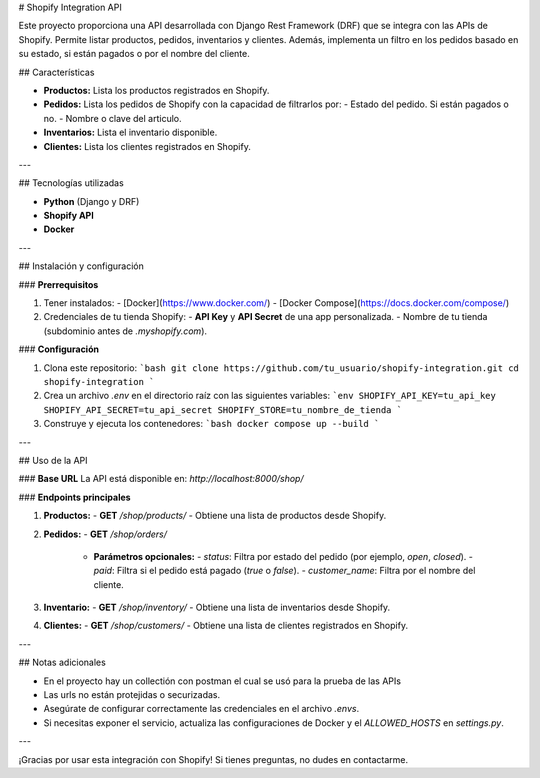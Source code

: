 # Shopify Integration API

Este proyecto proporciona una API desarrollada con Django Rest Framework (DRF) que se integra con las APIs de Shopify. Permite listar productos, pedidos, inventarios y clientes. Además, implementa un filtro en los pedidos basado en su estado, si están pagados o por el nombre del cliente.

## Características

- **Productos:** Lista los productos registrados en Shopify.
- **Pedidos:** Lista los pedidos de Shopify con la capacidad de filtrarlos por:
  - Estado del pedido. Si están pagados o no.
  - Nombre o clave del articulo.
- **Inventarios:** Lista el inventario disponible.
- **Clientes:** Lista los clientes registrados en Shopify.

---

## Tecnologías utilizadas

- **Python** (Django y DRF)
- **Shopify API**
- **Docker**

---

## Instalación y configuración

### **Prerrequisitos**

1. Tener instalados:
   - [Docker](https://www.docker.com/)
   - [Docker Compose](https://docs.docker.com/compose/)
2. Credenciales de tu tienda Shopify:
   - **API Key** y **API Secret** de una app personalizada.
   - Nombre de tu tienda (subdominio antes de `.myshopify.com`).

### **Configuración**

1. Clona este repositorio:
   ```bash
   git clone https://github.com/tu_usuario/shopify-integration.git
   cd shopify-integration
   ```

2. Crea un archivo `.env` en el directorio raíz con las siguientes variables:
   ```env
   SHOPIFY_API_KEY=tu_api_key
   SHOPIFY_API_SECRET=tu_api_secret
   SHOPIFY_STORE=tu_nombre_de_tienda
   ```

3. Construye y ejecuta los contenedores:
   ```bash
   docker compose up --build
   ```

---

## Uso de la API

### **Base URL**
La API está disponible en: `http://localhost:8000/shop/`

### **Endpoints principales**

1. **Productos:**
   - **GET** `/shop/products/`
   - Obtiene una lista de productos desde Shopify.

2. **Pedidos:**
   - **GET** `/shop/orders/`
     - **Parámetros opcionales:**
       - `status`: Filtra por estado del pedido (por ejemplo, `open`, `closed`).
       - `paid`: Filtra si el pedido está pagado (`true` o `false`).
       - `customer_name`: Filtra por el nombre del cliente.

3. **Inventario:**
   - **GET** `/shop/inventory/`
   - Obtiene una lista de inventarios desde Shopify.

4. **Clientes:**
   - **GET** `/shop/customers/`
   - Obtiene una lista de clientes registrados en Shopify.

---

## Notas adicionales

- En el proyecto hay un collectión con postman el cual se usó para la prueba de las APIs
- Las urls no están protejidas o securizadas.
- Asegúrate de configurar correctamente las credenciales en el archivo `.envs`.
- Si necesitas exponer el servicio, actualiza las configuraciones de Docker y el `ALLOWED_HOSTS` en `settings.py`.

---

¡Gracias por usar esta integración con Shopify! Si tienes preguntas, no dudes en contactarme.

